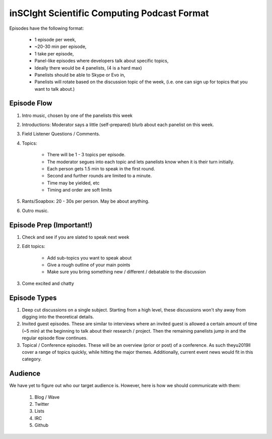 inSCIght Scientific Computing Podcast Format
============================================
Episodes have the following format:

    * 1 episode per week,
    * ~20-30 min per episode,
    * 1 take per episode,
    * Panel-like episodes where developers talk about specific topics,
    * Ideally there would be 4 panelists, (4 is a hard max)
    * Panelists should be able to Skype or Evo in,
    * Panelists will rotate based on the discussion topic of the week,  
      (i.e. one can sign up for topics that you want to talk about.)


Episode Flow
------------
1. Intro music, chosen by one of the panelists this week
2. Introductions: Moderator says a little (self-prepared) blurb about each 
   panelist on this week.
3. Field Listener Questions / Comments.  
4. Topics:

    * There will be 1 - 3 topics per episode.  
    * The moderator segues into each topic and lets panelists know when it is 
      their turn initially.
    * Each person gets 1.5 min to speak in the first round.
    * Second and further rounds are limited to a minute.
    * Time may be yielded, etc
    * Timing and order are soft limits

5. Rants/Soapbox: 20 - 30s per person.  May be about anything.
6. Outro music.


Episode Prep (Important!)
-------------------------
1. Check and see if you are slated to speak next week
2. Edit topics:

    * Add sub-topics you want to speak about
    * Give a rough outline of your main points
    * Make sure you bring something new / different / debatable to the discussion

3. Come excited and chatty


Episode Types
------------- 
1. Deep cut discussions on a single subject.  Starting from a high level, these 
   discussions won't shy away from digging into the theoretical details.
2. Invited guest episodes.  These are similar to interviews where an invited guest 
   is allowed a certain amount of time (~5 min) at the beginning to talk about 
   their research / project.  Then the remaining panelists jump in and the regular 
   episode flow continues.
3. Topical / Conference episodes.  These will be an overview (prior or post) of a 
   conference.  As such they\u2019ll cover a range of topics quickly, while hitting 
   the major themes.  Additionally, current event news would fit in this category.


Audience
--------
We have yet to figure out who our target audience is.  However, here is how we should 
communicate with them:

    1. Blog / Wave
    2. Twitter
    3. Lists
    4. IRC
    5. Github
